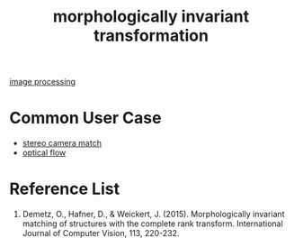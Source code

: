 :PROPERTIES:
:ID:       8bac4861-0caf-4b83-98f2-7a0a91062e42
:END:
#+title: morphologically invariant transformation
#+filetags:  

[[id:dc6c08ce-627a-4c65-9903-7f67d557a2f5][image processing]]

* Common User Case
+ [[id:fb1776a7-0146-4360-a1a9-c7e94d24d90e][stereo camera match]]
+ [[id:5a6cf1f3-2f84-466d-be00-670168d92316][optical flow]]

* Reference List
1. Demetz, O., Hafner, D., & Weickert, J. (2015). Morphologically invariant matching of structures with the complete rank transform. International Journal of Computer Vision, 113, 220-232.
